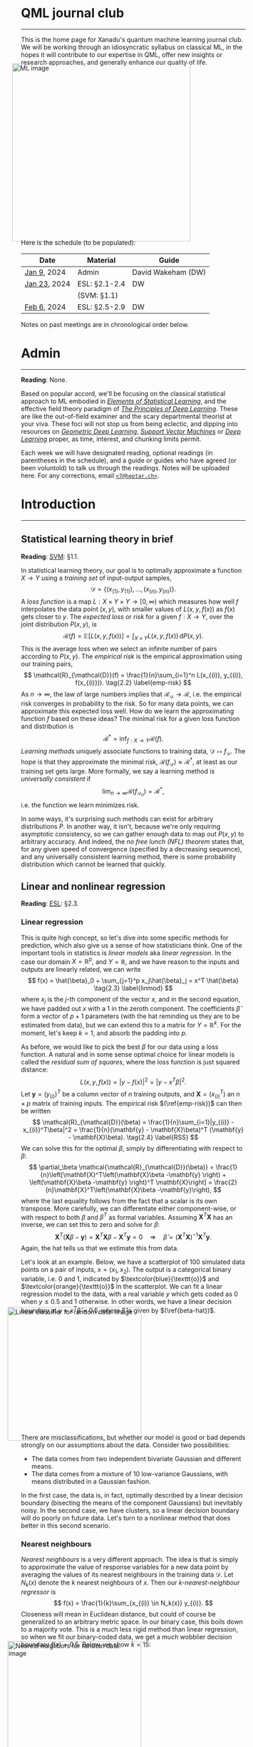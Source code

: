 --------

This is the home page for Xanadu's quantum machine learning
journal club. We will be working through an idiosyncratic syllabus on
classical ML, in the hopes it will contribute to our expertise in QML,
offer new insights or research approaches, and generally enhance our quality of life.

#+ATTR_HTML: :alt ML image :align center :width 400px :style display:inline;margin:-20px;
[[./img/qml/ML.png]]

Here is the schedule (to be populated):

| Date         | Material      | Guide              |
|--------------+---------------+--------------------|
| [[week0][Jan 9]], 2024  | Admin         | David Wakeham (DW) |
| [[week1][Jan 23]], 2024 | ESL: §2.1-2.4 | DW                 |
|              | (SVM: §1.1)   |                    |
| [[week2][Feb 6]], 2024 | ESL: §2.5-2.9 | DW                 |
|--------------+---------------+--------------------|

Notes on past meetings are in chronological order below.

* <<week0>> Admin
-----

*Reading*: None.

Based on popular accord, we'll be focusing on the classical
statistical approach to ML embodied in [[https://hastie.su.domains/ElemStatLearn/printings/ESLII_print12_toc.pdf][/Elements of Statistical Learning/]], and the
effective field theory paradigm of [[https://arxiv.org/pdf/2106.10165.pdf][/The Principles of Deep
Learning/]]. These are like the out-of-field examiner and the scary
departmental theorist at your viva. These foci will not stop us from being
eclectic, and dipping into resources on [[https://arxiv.org/pdf/2104.13478.pdf][/Geometric Deep Learning/]],
[[https://pzs.dstu.dp.ua/DataMining/svm/bibl/Support_Vector.pdf][/Support Vector Machines/]] or [[https://www.deeplearningbook.org/][/Deep Learning/]] proper, as time, interest, and chunking limits permit.

Each week we will have designated reading, optional readings (in
parentheses in the schedule), and a guide or guides who have agreed (or been
voluntold) to talk us through the readings. Notes will be uploaded here. For any
corrections, email [[mailto:7@heptar.ch][~<7@heptar.ch>~]].

* Introduction
-----

** <<week1>> Statistical learning theory in brief

*Reading*: [[SVM][SVM]]: §1.1.

In statistical learning theory, our goal is to optimally approximate a
function $X \to Y$ using a /training set/ of input-output samples,
\[
\mathcal{D} = \{(x_{(1)}, y_{(1)}), \ldots, (x_{(n)}, y_{(n)})\}.
\]
A /loss function/ is a map $L: X \times Y \times Y \to
[0, \infty)$ which measures how well $f$ interpolates the data point
$(x, y)$, with smaller values of $L(x, y, f(x))$ as $f(x)$ gets closer
to $y$.
The /expected loss/ or /risk/ for a given $f: X\to Y$, over the joint
distribution $P(x, y)$, is
\[
\mathcal{R}(f) = \mathbb{E}[L(x, y, f(x))] = \int_{X\times Y} L(x, y, f(x))\, \mathrm{d}P(x,
y). \tag{2.1} \label{risk}
\]
This is the average loss when we select an infinite number of pairs
according to $P(x, y)$. The /empirical risk/ is the empirical
approximation using our training pairs,
\[
\mathcal{R}_{\mathcal{D}}(f) = \frac{1}{n}\sum_{i=1}^n L(x_{(i)},
y_{(i)}, f(x_{(i)})). \tag{2.2} \label{emp-risk}
\]
As $n \to \infty$, the law of large numbers implies that
$\mathcal{R}_{\mathcal{D}} \to \mathcal{R}$, i.e. the empirical risk
converges in probability to the risk. So for many data points, we
can approximate this expected loss well.
How do we learn the approximating function $f$ based on these ideas?
The minimal risk for a given loss function and distribution is
\[
\mathcal{R}^* = \inf_{f: X \to Y} \mathcal{R}(f).
\]
/Learning methods/ uniquely associate functions to training data,
$\mathcal{D} \mapsto f_{\mathcal{D}}$. The hope is that they
approximate the minimal risk, $\mathcal{R}(f_{\mathcal{D}}) \approx
\mathcal{R}^*$, at least as our training set gets
large. More formally, we say a learning method is /universally
consistent/ if
\[
\lim_{n\to \infty} \mathcal{R}(f_{\mathcal{D}_n}) = \mathcal{R}^*,
\]
i.e. the function we learn minimizes risk.

In some ways, it's surprising such methods can exist for arbitrary
distributions $P$.
In another way, it isn't, because we're only requiring asymptotic
consistency, so we can gather enough data to map out $P(x, y)$ to
arbitrary accuracy.
And indeed, the /no free lunch (NFL) theorem/ states that, for any
given speed of convergence (specified by a decreasing sequence), and
any universally consistent learning method, there is some probability
distribution which cannot be learned that quickly.

** Linear and nonlinear regression

*Reading*: [[ESL][ESL]]: §2.3.

*** Linear regression

This is quite high concept, so let's dive into some specific methods
for prediction, which also give us a sense of how statisticians think.
One of the important tools in statistics is /linear models/ aka
/linear regression/.
In the case our domain $X = \mathbb{R}^p$, and $Y = \mathbb{R}$, and
we have reason to the inputs and outputs are linearly related, we can
write
\[
f(x) = \hat{\beta}_0 + \sum_{j=1}^p x_j\hat{\beta}_j = x^T \hat{\beta}
\tag{2.3} \label{linmod}
\]
where $x_j$ is the $j$-th component of the vector $x$, and in the
second equation, we have padded out $x$ with a $1$ in the zeroth
component.
The coefficients $\hat{\beta}$ form a vector of $p+1$ parameters (with
the hat reminding us they are to be estimated from data), but we
can extend this to a matrix for $Y = \mathbb{R}^k$.
For the moment, let's keep $k=1$, and absorb the padding into $p$.

As before, we would like to pick the best $\beta$ for our data using a
loss function. A natural and in some sense optimal choice for linear
models is called the /residual sum of squares/, where the loss
function is just squared distance:
\[
L(x, y, f(x)) = |y - f(x)|^2 = |y - x^T \beta|^2.
\]
Let $\mathbf{y} = (y_{(i)})^T$ be a column vector of $n$ training
outputs, and $\mathbf{X} = (x_{(i)}^T)$ an $n\times p$ matrix of
training inputs.
The empirical risk $(\ref{emp-risk})$ can then be written
\[
\mathcal{R}_{\mathcal{D}}(\beta) = \frac{1}{n}\sum_{i=1}|y_{(i)} -
x_{(i)}^T\beta|^2 = \frac{1}{n}(\mathbf{y} - \mathbf{X}\beta)^T
(\mathbf{y} - \mathbf{X}\beta). \tag{2.4} \label{RSS}
\]
We can solve this for the optimal $\beta$, simply by differentiating
with respect to $\beta$:
\[
\partial_\beta \mathcal{\mathcal{R}_{\mathcal{D}}(\beta)}
= \frac{1}{n}\left[\mathbf{X}^T\left(\mathbf{X}\beta -\mathbf{y}
\right) + \left(\mathbf{X}\beta -\mathbf{y} \right)^T
\mathbf{X}\right] = \frac{2}{n}\mathbf{X}^T\left(\mathbf{X}\beta -\mathbf{y}\right),
\]
where the last equality follows from the fact that a scalar is its own transpose.
More carefully, we can differentate either component-wise, or with
respect to both $\beta$ and $\beta^T$ as formal variables. Assuming
$\mathbf{X}^T\mathbf{X}$ has an inverse, we can set this to zero and
solve for $\beta$:
\[
\mathbf{X}^T\left(\mathbf{X}\beta -\mathbf{y}\right) =
\mathbf{X}^T\mathbf{X}\beta -\mathbf{X}^T\mathbf{y} = 0 \quad
\Longrightarrow \quad \hat{\beta} =
(\mathbf{X}^T\mathbf{X})^{-1}\mathbf{X}^T\mathbf{y}. \tag{2.5} \label{beta-hat}
\]
Again, the hat tells us that we estimate this from data.

Let's look at an example.
Below, we have a scatterplot of $100$ simulated data points on a pair
of inputs, $x = (x_1, x_2)$. The output is a categorical
binary variable, i.e. $0$ and $1$, indicated by
$\textcolor{blue}{\texttt{o}}$ and $\textcolor{orange}{\texttt{o}}$ in
the scatterplot.
We can fit a linear regression model to the data, with a real variable
$y$ which gets coded as $0$ when $y \leq 0.5$ and $1$ otherwise. In
other words, we have a linear decision boundary at $y = x^T\hat{\beta}
= 0.5$, where $\hat{\beta}$ is given by $(\ref{beta-hat})$.
#+ATTR_HTML: :alt Linear classifier for random data. image :align center :width 300px :style display:inline;margin:-30px;
[[./img/qml/esl-intro1.png]]

There are misclassifications, but whether our model is good or bad
depends strongly on our assumptions about the data. Consider two
possibilities:
- The data comes from two independent bivariate Gaussian and different
  means.
- The data comes from a mixture of $10$ low-variance Gaussians, with
  means distributed in a Gaussian fashion.

In the first case, the data is, in fact, optimally described by a
linear decision boundary (bisecting the means of the component
Gaussians) but inevitably noisy. In the second case, we have clusters,
so a linear decision boundary will do poorly on future data.
Let's turn to a nonlinear method that does better in this second scenario.

*** Nearest neighbours

/Nearest neighbours/ is a very different approach. The idea is that is
simply to approximate the value of response variables for a new data
point by averaging the values of its nearest neighbours in the training data
$\mathcal{D}$. Let $N_k(x)$ denote the $k$ nearest neighbours of
$x$. Then our /$k$-nearest-neighbour regressor/ is
\[
f(x) = \frac{1}{k}\sum_{x_{(i)} \in N_k(x)} y_{(i)}.
\]
Closeness will mean in Euclidean distance, but could of course be
generalized to an arbitrary metric space.
In our binary case, this boils down to a majority vote.
This is a much less rigid method than linear regression, so when we
fit our binary-coded data, we get a much wobblier decision boundary
$f(x) = 0.5$.
Below, we show $k = 15$:
#+ATTR_HTML: :alt Nearest neighbors for random data. image :align center :width 300px :style display:inline;margin:-30px;
[[./img/qml/esl-intro2.png]]

We have fewer misclassifications, but of course, we can easily
overfit with nearest neighbours. For instance, with $k=1$ there are
/no/ misclassifications, by definition! So to
determine the appropriate choice of $k$, we need a test set and a
method besides minimizing empirical risk.
Note that to count parameters, we should use $n/k$ (where $n
= |\mathcal{D}|$) rather than $k$, since this is the number of
clusters it gloms our data into.

To get test data, we need to open up the data-generating black box.
The data is generated hierarchically as follows: we have two Gaussian
distributions of Gaussians, with ten means drawn from
one distribution (centred at $(1, 0)^T$) and ten from another (centred
at $(0, 1)^T$), forming our two different classes
($\textcolor{blue}{\texttt{o}}$ and
$\textcolor{orange}{\texttt{o}}$). Each mean had a small
Gaussian centered on it, and from the two classes, Gaussians were chosen at
random to draw observations from.
We can see how methods perform on a test set:

#+ATTR_HTML: :alt Misclassification curves. image :align center :width 400px :style display:inline;margin:-30px;
[[./img/qml/esl-intro3.png]]

The purple line is the optimal Bayes error (to be discussed below).
The two large squares are the results of linear regression, which has
three degrees of freedom.
The curves are results for nearest neighbours, with $n/k$ increasing
to the right.
Interestingly, it performs as well as linear regression for the same
number of parameters, with lower training error.
How can we get a handle on these two methods?

** Regression and statistical learning

*Reading*: [[ESL][ESL]]: §2.4.

*** Conditional mean

Let's return to the statistical learning theory we began
to explore above, but with our two examples in mind.
We will focus on squared error loss in the risk $(\ref{risk})$. If we
condition on $x$, using the definition of conditional probability $P(x, y) = P(y|x)P(x)$, then
\[
\mathcal{R}(f) = \mathbb{E}[L_2(x, y, f(x))] = \mathbb{E}[(x - f(y))^2] = \mathbb{E}_x\big[
\mathbb{E}_{y|x} [(y - f(x))^2 | x]\big].
\]
To minimize the expectation of a function over $x$, it suffices to
minimize it /pointwise/, i.e. for each $x$, we want to choose
\[
f(x) = \mbox{argmin}_c \mathbb{E}_{y|x} [(y - c)^2 | x].
\]
To minimize this, note that
\[
\partial_c\mathbb{E}_{y|x} [(y - c)^2 | x] = \partial_c\int_{y\in Y}
(y-c)^2 \,\mathrm{d}P(y|x) = 2\int_{y\in Y}(c-y) \,\mathrm{d}P(y|x) =
2c - 2\mathbb{E}_y[y|x].
\]
Setting this to zero, we should take
\[
f(x) = \mathbb{E}_y[y|x]. \tag{2.6} \label{regress-f}
\]
This is called the /regression function/, and it tells us that to
minimize expected squared loss, we should choose the conditional
mean.
Of course, we could use a different loss function, say absolute value
\[
L_1(x, y, f(y)) = |y - f(x)|
\]
instead, and the same argument would give the /conditional median/
\[
f(x) = \mbox{argmin}_c \mathbb{E}_{y|x}[|y - c|\, | x].
\]
However, we'll continue focusing on squared loss.

*** Revisiting methods

Nearest neighbours approximates the conditional mean directly. First, it uses empirical
probabilities rather than the underlying distribution, since it only
has access to the latter, which we can write as
\[
\mathbb{E}_y[y|x] \approx \mbox{Ave}\{y | (x, y) \in \mathcal{D}\},
\]
where $\text{Ave}$ is a sum divided by the number of summands.
Second, since data is usually sparse, we replace conditioning
on $x$ for conditioning on a neighbourhood $N(x)$ of $x$:
\[
\mbox{Ave}\{y | (x, y) \in \mathcal{D}\} \approx \mbox{Ave}\{y|(x', y) \in
\mathcal{D}, x' \in N(x)\} = \hat{f}(x),
\]
where the last expression is the nearest neighbours regressor.
Provided the distribution is approximately locally constant,
as $n/k \to \infty$ these approximations are good, and
\[
\lim_{n/k \to \infty} \hat{f}(x)  = \mathbb{E}_y[y|x].
\]
So we have a universal approximator! The problem is, as we might
expect from the NFL theorem, the method can be unstable, inapplicable
because $n$ is too small, or extremely slow for e.g. dimensional
reasons, as we'll discuss soon.

Linear regression is a more explicit /model-based approach/, where we
assume our data is approximately linear:
\[
f(x) \approx x^T\beta.
\]
If we plug this into our risk function, and differentiate with respect
to $\beta$, we find
\[
\partial_\beta\mathcal{R}(\beta) = \partial_\beta\mathbb{E}[(y -
x^T\beta)^2] = 2 \mathbb{E}[x(y - x^T\beta)].
\]
Hence, we get
\[
\beta = \mathbb{E}[xx^T]^{-1}\mathbb{E}[xy],
\]
which we approximated earlier using training data in $(\ref{beta-hat})$.
So, in contrast to nearest neighbours which works on locally
constant functions, linear regression works on globally linear
functions. Both approximate the conditional mean, but in different
ways.

*** Bayes classifier
We have coding categorical variables using a regressor, but we can
introduce a risk function explicitly adapted for classification. If
our categorical variables take values in some set $c_i \in C$, we can
store the penalties for
classifying an observation in class $c_i$ as $c_j$ in a matrix
$L(c_i, c_j)$.
An example is the $0$-$1$ /loss/ $L(c_i, c_j) = 1 -\delta_{ij}$, where
misclassifications cost one unit of loss.
The risk is
\[
\mathcal{R}(f) = \mathbb{E}[L(c, f(x))],
\]
where expectation is with respect to $P(c, x)$.
Again, by conditioning on $x$, minimizing risk becomes
pointwise minimization:
\[
\hat{c}(x) = \mbox{argmin}_{c \in C} \sum_{k=1}^{|C|} L(c_k, c) P(c_k | x).
\]
With the $0$-$1$ loss, this becomes
\[
\hat{c}(x) = \mbox{argmin}_{c \in C} \left[1 - P(c |x)\right] =
\mbox{argmax}_{c \in C} P(c |x).
\tag{2.7}\label{bayes-class}
\]
This is called the /Bayes classifier/, and it instructs us to classify
to the most probable class given the conditional distribution over
$x$.
#+ATTR_HTML: :alt Bayes classifier. image :align center :width 300px :style display:inline;margin:-30px;
[[./img/qml/esl-intro4.png]]

Above, we show the Bayes optimal decision boundary, i.e. the crossover
point
\[
\{x : P(\textcolor{blue}{\texttt{o}}|x) =
P(\textcolor{orange}{\texttt{o}}|x)\} = 0.5
\]
in the conditional distribution.
Nearest neighbours gives a local estimate of this conditional
distribution from the neighbourhood majority vote, so we have yet
another way to think about what nearest neighbours does.
** <<week2>> Dimensionality and prediction

*Reading*: [[ESL][ESL]]: §2.5--6.
** Regression, restriction and selection

*Reading*: [[ESL][ESL]]: §2.7--9.
* References
-----
1. <<ESL>> [[https://hastie.su.domains/ElemStatLearn/printings/ESLII_print12_toc.pdf][/Elements of Statistical Learning/]] (2008), Hastie, 
   Tibshirani and Friedman. [ESL]
2. <<PDL>> [[https://arxiv.org/pdf/2106.10165.pdf][/The Principles of Deep Learning/]] (2021), Roberts and 
   Yaida. [PDL]
3. <<GDL>> [[https://arxiv.org/pdf/2104.13478.pdf][/Geometric Deep Learning/]] (2021), Bronstein, Bruna,
   Cohen, and Veličković. [GDL]
4. <<SVM>> [[https://pzs.dstu.dp.ua/DataMining/svm/bibl/Support_Vector.pdf][/Support Vector Machines/]] (2008), Steinwart and Christmann. [SVM]
5. <<DLB>> [[https://www.deeplearningbook.org/][/Deep Learning/]] (2015), Aaron Courville, Ian Goodfellow,
   and Yoshua Bengio. [DLB]
* COMMENT html export
#+CREATOR: 
#+AUTHOR: 
#+TITLE:
#+HTML_CONTAINER: div
#+HTML_DOCTYPE: xhtml-strict
#+HTML_HEAD: <link rel="stylesheet" type="text/css" href="style2.css" ><script src="https://polyfill.io/v3/polyfill.min.js?features=es6"></script> <script id="MathJax-script" async src="https://cdn.jsdelivr.net/npm/mathjax@3/es5/tex-mml-chtml.js"></script> <h1><b>QML journal club</b></h1>
#+HTML_LINK_HOME:
#+HTML_LINK_UP:
#+HTML_MATHJAX:
#+INFOJS_OPT:
#+LATEX_HEADER:
#+OPTIONS: html-postamble:nil
